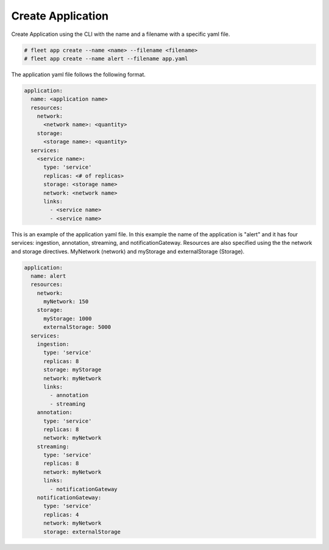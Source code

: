 .. _Scenario-Create-Application:

Create Application
==================
Create Application using the CLI with the name and a filename with a specific yaml file.

.. image:: Create-Application.png

.. code-block:: none

    # fleet app create --name <name> --filename <filename>
    # fleet app create --name alert --filename app.yaml

The application yaml file  follows the following format.

.. code-block:: yaml

    application:
      name: <application name>
      resources:
        network:
          <network name>: <quantity>
        storage:
          <storage name>: <quantity>
      services:
        <service name>:
          type: 'service'
          replicas: <# of replicas>
          storage: <storage name>
          network: <network name>
          links:
            - <service name>
            - <service name>


This is an example of the application yaml file. In this example the name of the application
is "alert" and it has four services: ingestion, annotation, streaming, and notificationGateway.
Resources are also specified using the the network and storage directives. MyNetwork (network)
and myStorage and externalStorage (Storage).

.. code-block:: yaml

    application:
      name: alert
      resources:
        network:
          myNetwork: 150
        storage:
          myStorage: 1000
          externalStorage: 5000
      services:
        ingestion:
          type: 'service'
          replicas: 8
          storage: myStorage
          network: myNetwork
          links:
            - annotation
            - streaming
        annotation:
          type: 'service'
          replicas: 8
          network: myNetwork
        streaming:
          type: 'service'
          replicas: 8
          network: myNetwork
          links:
            - notificationGateway
        notificationGateway:
          type: 'service'
          replicas: 4
          network: myNetwork
          storage: externalStorage



